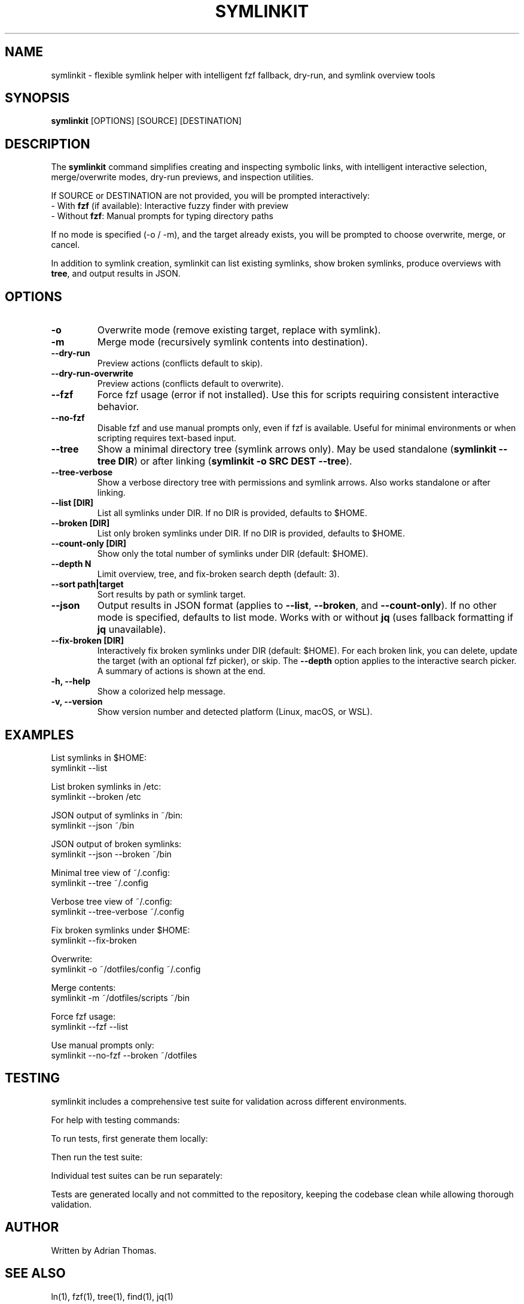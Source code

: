 .\" Manpage for symlinkit
.\" Save as symlinkit.1 in ~/.local/share/man/man1/
.TH SYMLINKIT 1 "September 2025" "1.5.0" "User Commands"
.SH NAME
symlinkit \- flexible symlink helper with intelligent fzf fallback, dry-run, and symlink overview tools
.SH SYNOPSIS
.B symlinkit
[OPTIONS] [SOURCE] [DESTINATION]
.SH DESCRIPTION
The
.B symlinkit
command simplifies creating and inspecting symbolic links, with intelligent
interactive selection, merge/overwrite modes, dry-run previews, and inspection utilities.

If SOURCE or DESTINATION are not provided, you will be prompted interactively:
.br
\- With \fBfzf\fR (if available): Interactive fuzzy finder with preview
.br
\- Without \fBfzf\fR: Manual prompts for typing directory paths

If no mode is specified (-o / -m), and the target already exists,
you will be prompted to choose overwrite, merge, or cancel.

In addition to symlink creation, symlinkit can list existing symlinks, show
broken symlinks, produce overviews with \fBtree\fR, and output results in JSON.

.SH OPTIONS
.TP
.B -o
Overwrite mode (remove existing target, replace with symlink).
.TP
.B -m
Merge mode (recursively symlink contents into destination).
.TP
.B --dry-run
Preview actions (conflicts default to skip).
.TP
.B --dry-run-overwrite
Preview actions (conflicts default to overwrite).
.TP
.B --fzf
Force fzf usage (error if not installed). Use this for scripts requiring
consistent interactive behavior.
.TP
.B --no-fzf
Disable fzf and use manual prompts only, even if fzf is available.
Useful for minimal environments or when scripting requires text-based input.
.TP
.B --tree
Show a minimal directory tree (symlink arrows only).  
May be used standalone (\fBsymlinkit --tree DIR\fR) or after linking
(\fBsymlinkit -o SRC DEST --tree\fR).
.TP
.B --tree-verbose
Show a verbose directory tree with permissions and symlink arrows.  
Also works standalone or after linking.
.TP
.B --list [DIR]
List all symlinks under DIR.
If no DIR is provided, defaults to $HOME.
.TP
.B --broken [DIR]
List only broken symlinks under DIR.
If no DIR is provided, defaults to $HOME.
.TP
.TP
.B --count-only [DIR]
Show only the total number of symlinks under DIR (default: $HOME).
.TP
.B --depth N
Limit overview, tree, and fix-broken search depth (default: 3).
.TP
.B --sort path|target
Sort results by path or symlink target.
.TP
.B --json
Output results in JSON format (applies to \fB--list\fR, \fB--broken\fR, and
\fB--count-only\fR). If no other mode is specified, defaults to list mode.
Works with or without \fBjq\fR (uses fallback formatting if \fBjq\fR unavailable).
.TP
.B --fix-broken [DIR]
Interactively fix broken symlinks under DIR (default: $HOME).
For each broken link, you can delete, update the target (with an optional fzf picker),
or skip. The \fB--depth\fR option applies to the interactive search picker.
A summary of actions is shown at the end.
.TP
.B -h, --help
Show a colorized help message.
.TP
.B -v, --version
Show version number and detected platform (Linux, macOS, or WSL).

.SH EXAMPLES
List symlinks in $HOME:
.nf
symlinkit --list
.fi

List broken symlinks in /etc:
.nf
symlinkit --broken /etc
.fi

JSON output of symlinks in ~/bin:
.nf
symlinkit --json ~/bin
.fi

JSON output of broken symlinks:
.nf
symlinkit --json --broken ~/bin
.fi

Minimal tree view of ~/.config:
.nf
symlinkit --tree ~/.config
.fi

Verbose tree view of ~/.config:
.nf
symlinkit --tree-verbose ~/.config
.fi

Fix broken symlinks under $HOME:
.nf
symlinkit --fix-broken
.fi

Overwrite:
.nf
symlinkit -o ~/dotfiles/config ~/.config
.fi

Merge contents:
.nf
symlinkit -m ~/dotfiles/scripts ~/bin
.fi

Force fzf usage:
.nf
symlinkit --fzf --list
.fi

Use manual prompts only:
.nf
symlinkit --no-fzf --broken ~/dotfiles
.fi

.SH TESTING
symlinkit includes a comprehensive test suite for validation across different environments.

For help with testing commands:
.nf
./generate-tests.sh -h      # Show test generation help
./run_tests.sh -h           # Show test runner help
.fi

To run tests, first generate them locally:
.nf
./generate-tests.sh
.fi

Then run the test suite:
.nf
./run_tests.sh
.fi

Individual test suites can be run separately:
.nf
./simple_test.sh           # Basic functionality tests
./test_json_fallback.sh     # JSON functionality without jq
.fi

Tests are generated locally and not committed to the repository,
keeping the codebase clean while allowing thorough validation.

.SH AUTHOR
Written by Adrian Thomas.

.SH SEE ALSO
ln(1), fzf(1), tree(1), find(1), jq(1)

.SH VERSION
symlinkit 1.5.0 (September 2025)

.SH REPORTING BUGS
Report issues or feature requests at:
.B https://github.com/ctrl-alt-adrian/symlinkit/issues

